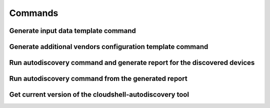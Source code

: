 Commands
===============

Generate input data template command
~~~~~~~~~~~~~~~~~~~~~~~~~~~~~~~~~~~~
.. command-output:: autodiscovery echo-input-template --help

Generate additional vendors configuration template command
~~~~~~~~~~~~~~~~~~~~~~~~~~~~~~~~~~~~~~~~~~~~~~~~~~~~~~~~~~
.. command-output:: autodiscovery echo-vendors-configuration-template --help

Run autodiscovery command and generate report for the discovered devices
~~~~~~~~~~~~~~~~~~~~~~~~~~~~~~~~~~~~~~~~~~~~~~~~~~~~~~~~~~~~~~~~~~~~~~~~
.. command-output:: autodiscovery run --help

Run autodiscovery command from the generated report
~~~~~~~~~~~~~~~~~~~~~~~~~~~~~~~~~~~~~~~~~~~~~~~~~~~
.. command-output:: autodiscovery run-from-report --help

Get current version of the cloudshell-autodiscovery tool
~~~~~~~~~~~~~~~~~~~~~~~~~~~~~~~~~~~~~~~~~~~~~~~~~~~~~~~~
.. command-output:: autodiscovery version --help
